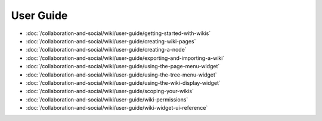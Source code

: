 User Guide
==========

-  :doc:`/collaboration-and-social/wiki/user-guide/getting-started-with-wikis`
-  :doc:`/collaboration-and-social/wiki/user-guide/creating-wiki-pages`
-  :doc:`/collaboration-and-social/wiki/user-guide/creating-a-node`
-  :doc:`/collaboration-and-social/wiki/user-guide/exporting-and-importing-a-wiki`
-  :doc:`/collaboration-and-social/wiki/user-guide/using-the-page-menu-widget`
-  :doc:`/collaboration-and-social/wiki/user-guide/using-the-tree-menu-widget`
-  :doc:`/collaboration-and-social/wiki/user-guide/using-the-wiki-display-widget`
-  :doc:`/collaboration-and-social/wiki/user-guide/scoping-your-wikis`
-  :doc:`/collaboration-and-social/wiki/user-guide/wiki-permissions`
-  :doc:`/collaboration-and-social/wiki/user-guide/wiki-widget-ui-reference`